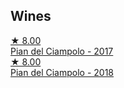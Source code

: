 
** Wines

#+begin_export html
<div class="flex-container">
  <a class="flex-item flex-item-left" href="/wines/ef0fe47b-89ce-4240-a53c-9bc6351abb07.html">
    <img class="flex-bottle" src="/images/ef/0fe47b-89ce-4240-a53c-9bc6351abb07/2022-08-09-08-55-54-74451174-57E6-45D4-9466-763E25DFE95D-1-105-c@512.webp"></img>
    <section class="h">★ 8.00</section>
    <section class="h text-bolder">Pian del Ciampolo - 2017</section>
  </a>

  <a class="flex-item flex-item-right" href="/wines/b042bbfa-6aae-4c9b-af7f-84ac379f40e3.html">
    <img class="flex-bottle" src="/images/b0/42bbfa-6aae-4c9b-af7f-84ac379f40e3/2021-07-08-09-13-44-8AE9A10D-AB90-41AF-9697-D0C3AD8D10D8-1-105-c@512.webp"></img>
    <section class="h">★ 8.00</section>
    <section class="h text-bolder">Pian del Ciampolo - 2018</section>
  </a>

</div>
#+end_export
